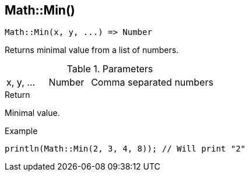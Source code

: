[.nxsl-function]
[[func-math-min]]
== Math::Min()

[source,c]
----
Math::Min(x, y, ...) => Number
----

Returns minimal value from a list of numbers.

.Parameters
[cols="1,1,3" grid="none", frame="none"]
|===
|x, y, ...|Number|Comma separated numbers
|===

.Return
Minimal value.

.Example
[source,c]
----
println(Math::Min(2, 3, 4, 8)); // Will print "2"
----
